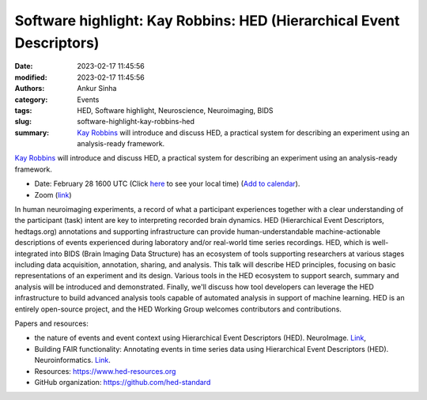 Software highlight: Kay Robbins: HED (Hierarchical Event Descriptors)
######################################################################
:date: 2023-02-17 11:45:56
:modified: 2023-02-17 11:45:56
:authors: Ankur Sinha
:category: Events
:tags: HED, Software highlight, Neuroscience, Neuroimaging, BIDS
:slug: software-highlight-kay-robbins-hed
:summary: `Kay Robbins`_ will introduce and discuss HED, a practical system for describing an experiment using an analysis-ready framework.


`Kay Robbins`_ will introduce and discuss HED, a practical system for describing an experiment using an analysis-ready framework.


- Date: February 28 1600 UTC (Click `here <https://www.timeanddate.com/worldclock/fixedtime.html?msg=Software+Highlight%3A+Kay+Robbins%3A+HED&iso=20230228T16&p1=1440>`__ to see your local time) (`Add to calendar <{static}/extras/ics/20230228-kay-robbins-hed.ics>`__).
- Zoom (`link <https://ucl.zoom.us/j/99321986413?pwd=OUdFTlJ3NVloUmJ1U0Q3WE9vRERMZz09>`__)

.. raw:: html

   <!--

   </center>
   <br />

   <center>
    <iframe width="560" height="315" style="height: 315px" src="https://www.youtube.com/embed/V3e_2OSfPsI" title="YouTube video player" frameborder="0" allow="accelerometer; autoplay; clipboard-write; encrypted-media; gyroscope; picture-in-picture" allowfullscreen></iframe>
    </center>
   <br />

   -->


In human neuroimaging experiments, a record of what a participant experiences together with a clear understanding of the participant (task) intent are key to interpreting recorded brain dynamics.
HED (Hierarchical Event Descriptors, hedtags.org) annotations and supporting infrastructure can provide human-understandable machine-actionable descriptions of events experienced during laboratory and/or real-world time series recordings.
HED, which is well-integrated into BIDS (Brain Imaging Data Structure) has an ecosystem of tools supporting researchers at various stages including data acquisition, annotation, sharing, and analysis.
This talk will describe HED principles, focusing on basic representations of an experiment and its design.
Various tools in the HED ecosystem to support search, summary and analysis will be introduced and demonstrated.
Finally, we'll discuss how tool developers can leverage the HED infrastructure to build advanced analysis tools capable of automated analysis in support of machine learning.
HED is an entirely open-source project, and the HED Working Group welcomes contributors and contributions.

Papers and resources:

- the nature of events and event context using Hierarchical Event Descriptors (HED). NeuroImage. `Link <https://www.sciencedirect.com/science/article/pii/S1053811921010387>`__,
- Building FAIR functionality: Annotating events in time series data using Hierarchical Event Descriptors (HED). Neuroinformatics. `Link <https://link.springer.com/article/10.1007/s12021-021-09537-4>`__.

- Resources: https://www.hed-resources.org
- GitHub organization: https://github.com/hed-standard

.. _Kay Robbins: https://www.utsa.edu/sciences/computer-science/faculty/KayRobbins.html
